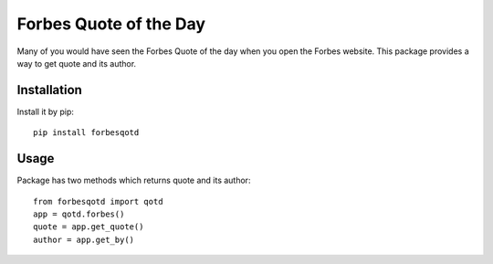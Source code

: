 
.. code-block:: python
   :emphasize-lines: 26,29

=======================
Forbes Quote of the Day
=======================

.. image:: https://travis-ci.org/appi147/forbes-qotd.svg?branch=master
    :alt: build status

Many of you would have seen the Forbes Quote of the day when you open the Forbes website.
This package provides a way to get quote and its author.

------------
Installation
------------

Install it by pip::
    
    pip install forbesqotd

-----
Usage
-----

Package has two methods which returns quote and its author::

    from forbesqotd import qotd
    app = qotd.forbes()
    quote = app.get_quote()
    author = app.get_by()

